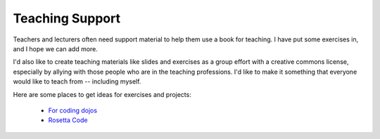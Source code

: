 *******************************************************************************
Teaching Support
*******************************************************************************

Teachers and lecturers often need support material to help them use a book for
teaching. I have put some exercises in, and I hope we can add more.

I'd also like to create teaching materials like slides and exercises as a group
effort with a creative commons license, especially by allying with those people
who are in the teaching professions. I'd like to make it something that everyone
would like to teach from -- including myself.

Here are some places to get ideas for exercises and projects:

  - `For coding dojos
    <http://www.dtsato.com/blog/2008/10/21/source-of-problems-for-your-coding-dojo/>`_

  - `Rosetta Code <http://www.rosettacode.org/wiki/Category:Python>`_

